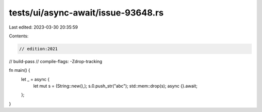 tests/ui/async-await/issue-93648.rs
===================================

Last edited: 2023-03-30 20:35:59

Contents:

.. code-block:: rs

    // edition:2021
// build-pass
// compile-flags: -Zdrop-tracking

fn main() {
    let _ = async {
        let mut s = (String::new(),);
        s.0.push_str("abc");
        std::mem::drop(s);
        async {}.await;
    };
}


